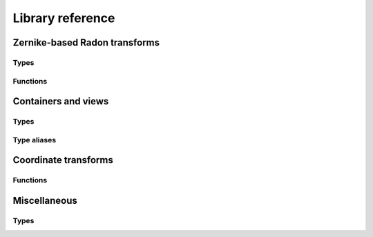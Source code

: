 Library reference
=================

Zernike-based Radon transforms
------------------------------

Types
^^^^^

.. doxygenclass:: zdm::zebra::IsotropicAngleIntegrator
    :project: zebradm
    :members:

.. doxygenclass:: zdm::zebra::AnisotropicAngleIntegrator
    :project: zebradm
    :members:

.. doxygenclass:: zdm::zebra::IsotropicTransverseAngleIntegrator
    :project: zebradm
    :members:

.. doxygenclass:: zdm::zebra::AnisotropicTransverseAngleIntegrator
    :project: zebradm
    :members:

Functions
^^^^^^^^^

.. doxygenfunction:: zdm::zebra::radon_transform
    :project: zebradm

.. doxygenfunction:: zdm::zebra::radon_transform_inplace
    :project: zebradm

Containers and views
--------------------

Types
^^^^^

.. doxygenclass:: zdm::SHExpansionVector
    :project: zebradm
    :members:

.. doxygenclass:: zdm::SuperSpan
    :project: zebradm
    :members:

.. doxygenclass:: zdm::MultiSuperSpan
    :project: zebradm
    :members:

Type aliases
^^^^^^^^^^^^

.. doxygentypedef:: zdm::SHExpansion
    :project: zebradm

.. doxygentypedef:: zdm::ZernikeExpansion
    :project: zebradm

.. doxygentypedef:: zdm::SHExpansionSpan
    :project: zebradm

.. doxygentypedef:: zdm::SHExpansionVectorSpan
    :project: zebradm

.. doxygentypedef:: zdm::ZernikeExpansionSpan
    :project: zebradm

Coordinate transforms
---------------------

Functions
^^^^^^^^^

.. doxygenfunction:: zdm::coordinates::cartesian_to_spherical_geo
    :project: zebradm

.. doxygenfunction:: zdm::coordinates::spherical_to_cartesian_geo(double, double)
    :project: zebradm

.. doxygenfunction:: zdm::coordinates::spherical_to_cartesian_geo(double, double, double)
    :project: zebradm

.. doxygenfunction:: zdm::coordinates::cartesian_to_spherical_phys
    :project: zebradm

.. doxygenfunction:: zdm::coordinates::spherical_to_cartesian_phys(double, double)
    :project: zebradm

.. doxygenfunction:: zdm::coordinates::spherical_to_cartesian_phys(double, double, double)
    :project: zebradm

Miscellaneous
-------------

Types
^^^^^

.. doxygenclass:: zdm::zebra::ResponseTransformer
    :project: zebradm
    :members:
